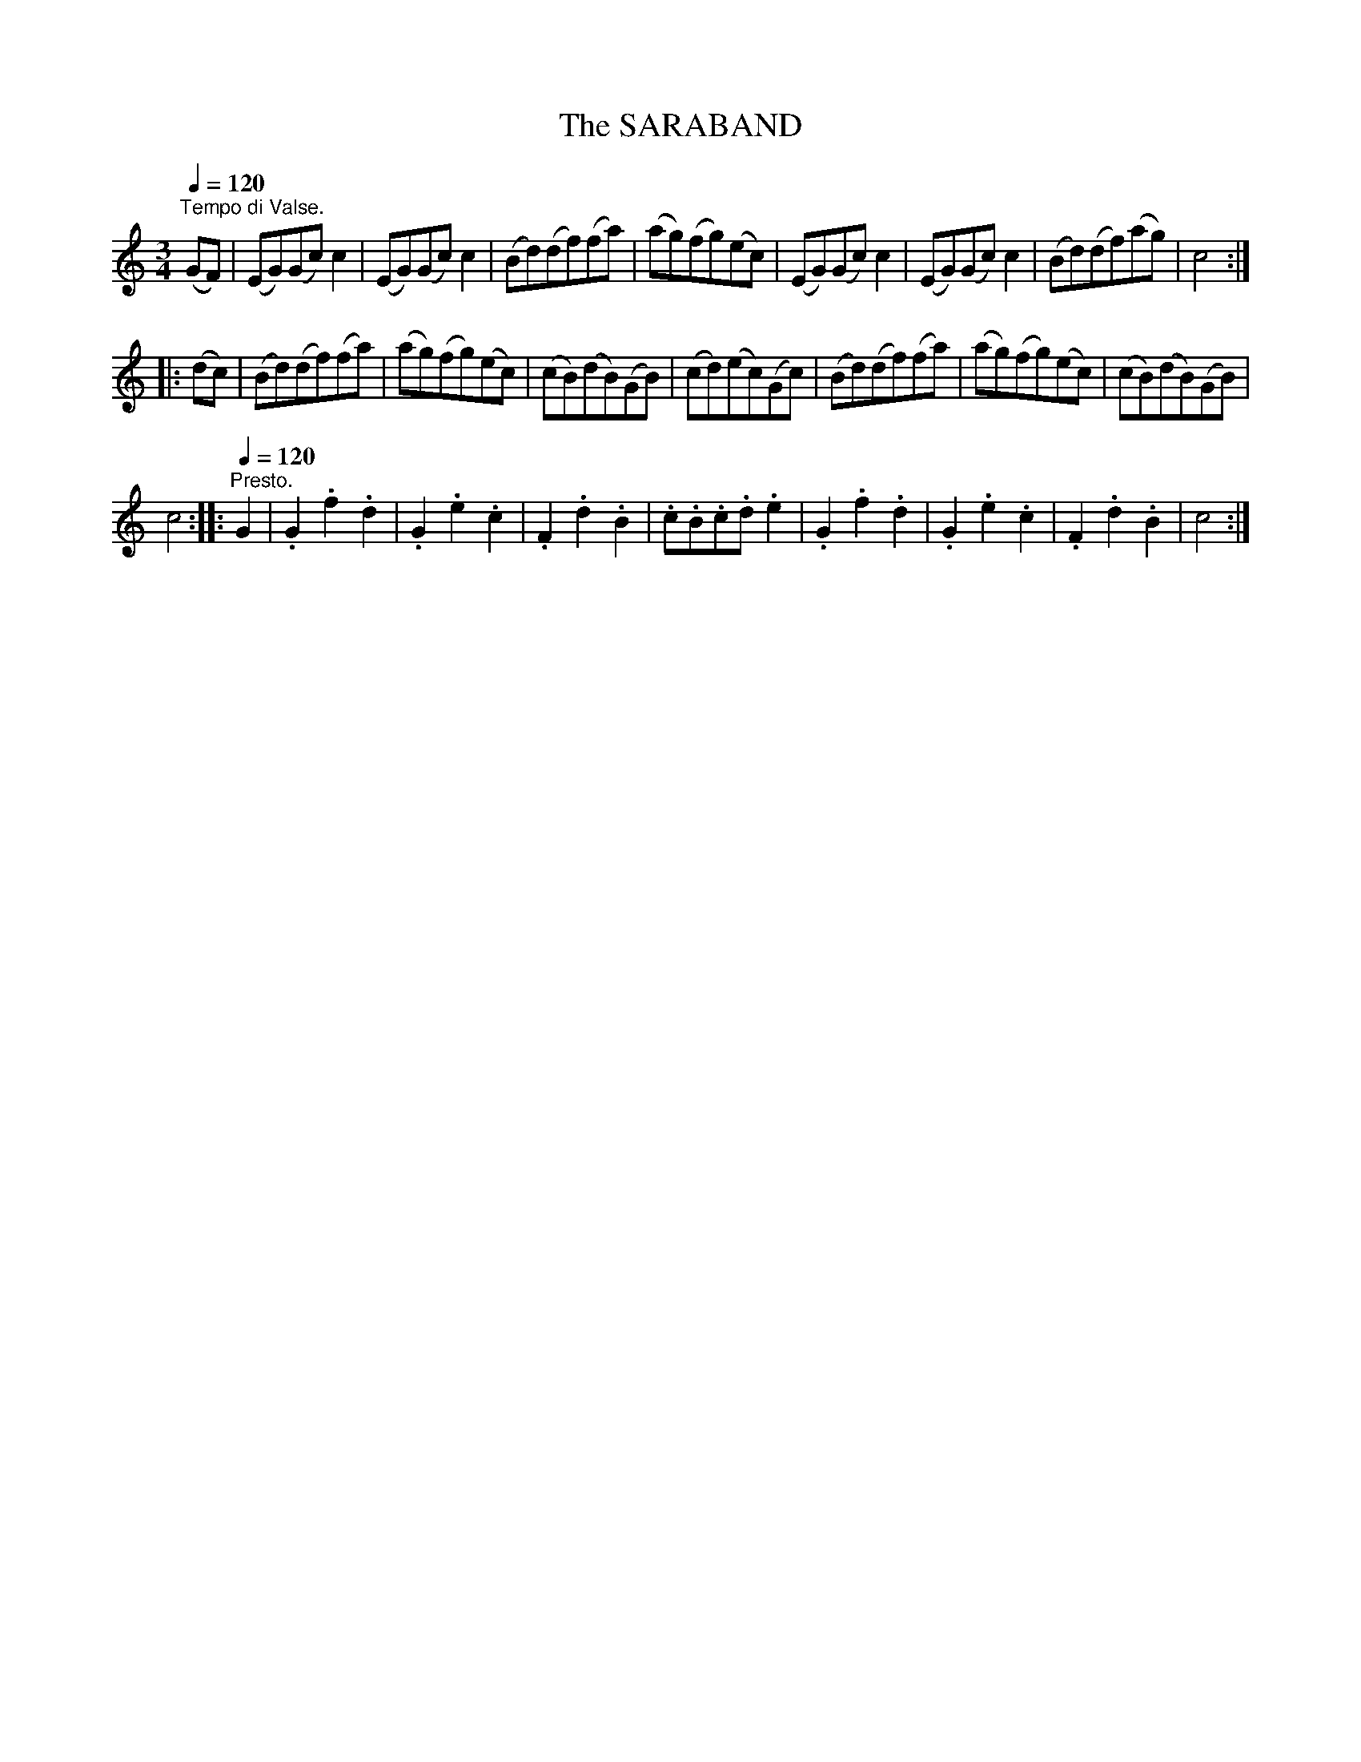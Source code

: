 X:1
T:The SARABAND
L:1/8
Q:1/4=120
M:3/4
I:linebreak $
K:C
V:1 treble 
V:1
"^Tempo di Valse." (GF) | (EG)(Gc) c2 | (EG)(Gc) c2 | (Bd)(df)(fa) | (ag)(fg)(ec) | (EG)(Gc) c2 | %6
 (EG)(Gc) c2 | (Bd)(df)(ag) | c4 ::$ (dc) | (Bd)(df)(fa) | (ag)(fg)(ec) | (cB)(dB)(GB) | %13
 (cd)(ec)(Gc) | (Bd)(df)(fa) | (ag)(fg)(ec) | (cB)(dB)(GB) |$ c4 ::[Q:1/4=120]"^Presto." G2 | %19
 .G2 .f2 .d2 | .G2 .e2 .c2 | .F2 .d2 .B2 | .c.B.c.d .e2 | .G2 .f2 .d2 | .G2 .e2 .c2 | .F2 .d2 .B2 | %26
 c4 :| %27
